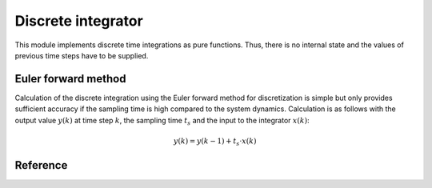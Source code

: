 ===================
Discrete integrator
===================

This module implements discrete time integrations as pure functions.
Thus, there is no internal state and the values of previous time steps have to be supplied.

Euler forward method
====================

Calculation of the discrete integration using the Euler forward method for discretization is simple but only provides sufficient accuracy if the sampling time is high compared to the system dynamics.
Calculation is as follows with the output value :math:`y(k)` at time step :math:`k`, the sampling time :math:`t_s` and the input to the integrator :math:`x(k)`:

.. math::

    y(k)=y(k-1)+t_s \cdot x(k)


Reference
=========

.. doxygenfunction:: uz_integrator_eulerforward

